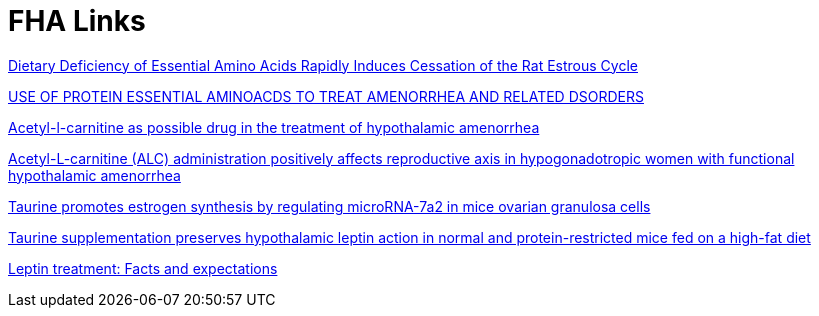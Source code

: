 :toc:
:sectnums:
:toclevels: 5
:sectnumlevels: 5
:showcomments:
:xrefstyle: short
:icons: font
:source-highlighter: coderay
:tick: &#x2714;
:pound: &#xA3;

= FHA Links

https://www.ncbi.nlm.nih.gov/pmc/articles/PMC3223240/[Dietary Deficiency of Essential Amino Acids Rapidly Induces Cessation of the Rat Estrous Cycle]

https://patentimages.storage.googleapis.com/ca/27/b5/4015d17b2dfa00/US20040171690A1.pdf[USE OF PROTEIN ESSENTIAL
AMINOACDS TO TREAT AMENORRHEA AND RELATED DSORDERS]

https://pubmed.ncbi.nlm.nih.gov/1763615/[Acetyl-l-carnitine as possible drug in the treatment of hypothalamic amenorrhea]

https://pubmed.ncbi.nlm.nih.gov/20414046/[Acetyl-L-carnitine (ALC) administration positively affects reproductive axis in hypogonadotropic women with functional hypothalamic amenorrhea]

https://www.sciencedirect.com/science/article/abs/pii/S0006291X22010609[Taurine promotes estrogen synthesis by regulating microRNA-7a2 in mice ovarian granulosa cells]

https://pubmed.ncbi.nlm.nih.gov/26133737/[Taurine supplementation preserves hypothalamic leptin action in normal and protein-restricted mice fed on a high-fat diet]

https://www.sciencedirect.com/science/article/pii/S0026049514002340[Leptin treatment: Facts and expectations]

